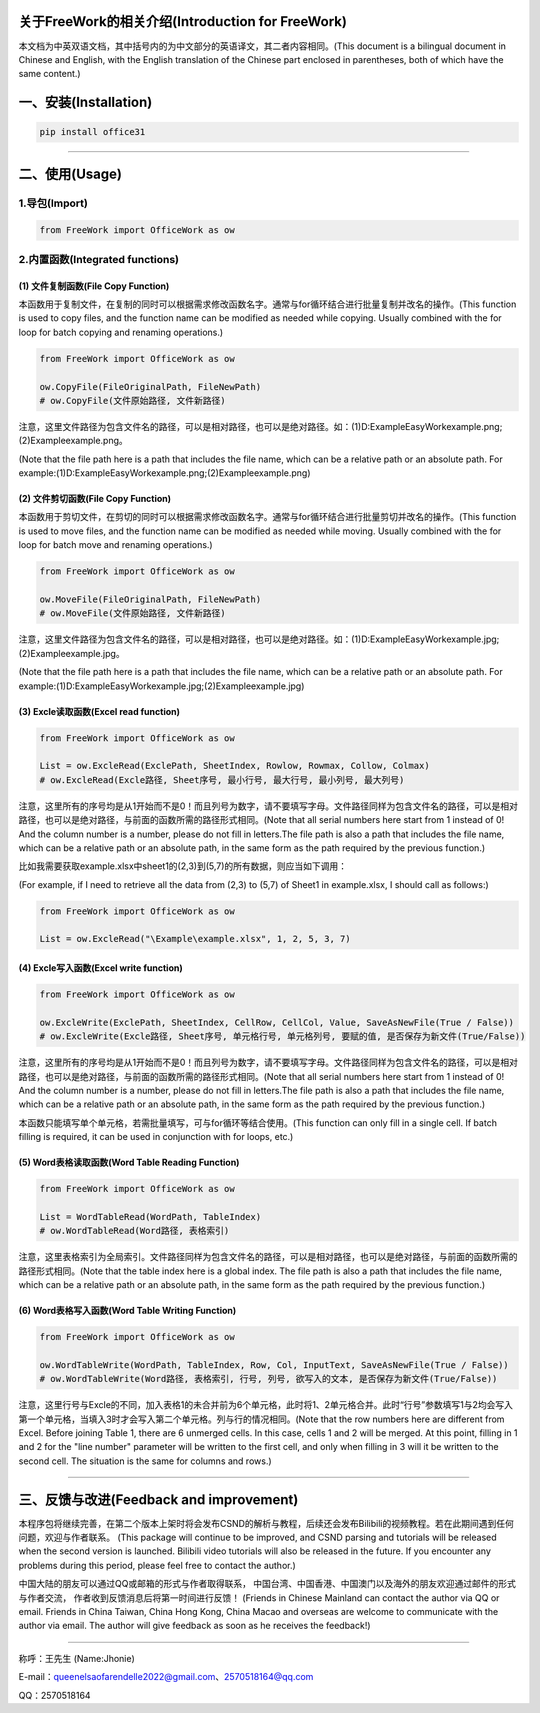 关于FreeWork的相关介绍(Introduction for FreeWork)
-----------------------------------------------

本文档为中英双语文档，其中括号内的为中文部分的英语译文，其二者内容相同。(This document is a bilingual document in Chinese and English, with the English translation of the Chinese part enclosed in parentheses, both of which have the same content.)

一、安装(Installation)
---------------------

.. code:: python

    pip install office31

.....

二、使用(Usage)
--------------

1.导包(Import)
^^^^^^^^^^^^^^

.. code:: python

    from FreeWork import OfficeWork as ow


2.内置函数(Integrated functions)
^^^^^^^^^^^^^^^^^^^^^^^^^^^^^^^

(1) 文件复制函数(File Copy Function)
""""""""""""""""""""""""""""""""""

本函数用于复制文件，在复制的同时可以根据需求修改函数名字。通常与for循环结合进行批量复制并改名的操作。(This function is used to copy files, and the function name can be modified as needed while copying. Usually combined with the for loop for batch copying and renaming operations.)

.. code:: python

    from FreeWork import OfficeWork as ow

    ow.CopyFile(FileOriginalPath, FileNewPath)
    # ow.CopyFile(文件原始路径, 文件新路径)

注意，这里文件路径为包含文件名的路径，可以是相对路径，也可以是绝对路径。如：(1)D:\Example\EasyWork\example.png;(2)\Example\example.png。

(Note that the file path here is a path that includes the file name, which can be a relative path or an absolute path. For example:(1)D:\Example\EasyWork\example.png;(2)\Example\example.png)

(2) 文件剪切函数(File Copy Function)
""""""""""""""""""""""""""""""""""

本函数用于剪切文件，在剪切的同时可以根据需求修改函数名字。通常与for循环结合进行批量剪切并改名的操作。(This function is used to move files, and the function name can be modified as needed while moving. Usually combined with the for loop for batch move and renaming operations.)

.. code:: python

    from FreeWork import OfficeWork as ow

    ow.MoveFile(FileOriginalPath, FileNewPath)
    # ow.MoveFile(文件原始路径, 文件新路径)

注意，这里文件路径为包含文件名的路径，可以是相对路径，也可以是绝对路径。如：(1)D:\Example\EasyWork\example.jpg;(2)\Example\example.jpg。

(Note that the file path here is a path that includes the file name, which can be a relative path or an absolute path. For example:(1)D:\Example\EasyWork\example.jpg;(2)\Example\example.jpg)

(3) Excle读取函数(Excel read function)
"""""""""""""""""""""""""""""""""""""

.. code:: python

    from FreeWork import OfficeWork as ow

    List = ow.ExcleRead(ExclePath, SheetIndex, Rowlow, Rowmax, Collow, Colmax)
    # ow.ExcleRead(Excle路径, Sheet序号, 最小行号, 最大行号, 最小列号, 最大列号)

注意，这里所有的序号均是从1开始而不是0！而且列号为数字，请不要填写字母。文件路径同样为包含文件名的路径，可以是相对路径，也可以是绝对路径，与前面的函数所需的路径形式相同。(Note that all serial numbers here start from 1 instead of 0! And the column number is a number, please do not fill in letters.The file path is also a path that includes the file name, which can be a relative path or an absolute path, in the same form as the path required by the previous function.)

比如我需要获取example.xlsx中sheet1的(2,3)到(5,7)的所有数据，则应当如下调用：

(For example, if I need to retrieve all the data from (2,3) to (5,7) of Sheet1 in example.xlsx, I should call as follows:)

.. code:: python

    from FreeWork import OfficeWork as ow

    List = ow.ExcleRead("\Example\example.xlsx", 1, 2, 5, 3, 7)

(4) Excle写入函数(Excel write function)
""""""""""""""""""""""""""""""""""""""

.. code:: python

    from FreeWork import OfficeWork as ow

    ow.ExcleWrite(ExclePath, SheetIndex, CellRow, CellCol, Value, SaveAsNewFile(True / False))
    # ow.ExcleWrite(Excle路径, Sheet序号, 单元格行号, 单元格列号, 要赋的值, 是否保存为新文件(True/False))

注意，这里所有的序号均是从1开始而不是0！而且列号为数字，请不要填写字母。文件路径同样为包含文件名的路径，可以是相对路径，也可以是绝对路径，与前面的函数所需的路径形式相同。(Note that all serial numbers here start from 1 instead of 0! And the column number is a number, please do not fill in letters.The file path is also a path that includes the file name, which can be a relative path or an absolute path, in the same form as the path required by the previous function.)

本函数只能填写单个单元格，若需批量填写，可与for循环等结合使用。(This function can only fill in a single cell. If batch filling is required, it can be used in conjunction with for loops, etc.)

(5) Word表格读取函数(Word Table Reading Function)
"""""""""""""""""""""""""""""""""""""""""""""""

.. code:: python

    from FreeWork import OfficeWork as ow

    List = WordTableRead(WordPath, TableIndex)
    # ow.WordTableRead(Word路径, 表格索引)

注意，这里表格索引为全局索引。文件路径同样为包含文件名的路径，可以是相对路径，也可以是绝对路径，与前面的函数所需的路径形式相同。(Note that the table index here is a global index. The file path is also a path that includes the file name, which can be a relative path or an absolute path, in the same form as the path required by the previous function.)

(6) Word表格写入函数(Word Table Writing Function)
"""""""""""""""""""""""""""""""""""""""""""""""

.. code:: python

    from FreeWork import OfficeWork as ow

    ow.WordTableWrite(WordPath, TableIndex, Row, Col, InputText, SaveAsNewFile(True / False))
    # ow.WordTableWrite(Word路径, 表格索引, 行号, 列号, 欲写入的文本, 是否保存为新文件(True/False))

注意，这里行号与Excle的不同，加入表格1的未合并前为6个单元格，此时将1、2单元格合并。此时“行号”参数填写1与2均会写入第一个单元格，当填入3时才会写入第二个单元格。列与行的情况相同。(Note that the row numbers here are different from Excel. Before joining Table 1, there are 6 unmerged cells. In this case, cells 1 and 2 will be merged. At this point, filling in 1 and 2 for the "line number" parameter will be written to the first cell, and only when filling in 3 will it be written to the second cell. The situation is the same for columns and rows.)

.....

三、反馈与改进(Feedback and improvement)
--------------------------------------

本程序包将继续完善，在第二个版本上架时将会发布CSND的解析与教程，后续还会发布Bilibili的视频教程。若在此期间遇到任何问题，欢迎与作者联系。
(This package will continue to be improved, and CSND parsing and tutorials will be released when the second version is launched. Bilibili video tutorials will also be released in the future. If you encounter any problems during this period, please feel free to contact the author.)

中国大陆的朋友可以通过QQ或邮箱的形式与作者取得联系，
中国台湾、中国香港、中国澳门以及海外的朋友欢迎通过邮件的形式与作者交流，
作者收到反馈消息后将第一时间进行反馈！
(Friends in Chinese Mainland can contact the author via QQ or email. Friends in China Taiwan, China Hong Kong, China Macao and overseas are welcome to communicate with the author via email. The author will give feedback as soon as he receives the feedback!)

............

称呼：王先生 (Name:Jhonie)

E-mail：queenelsaofarendelle2022@gmail.com、2570518164@qq.com

QQ：2570518164





